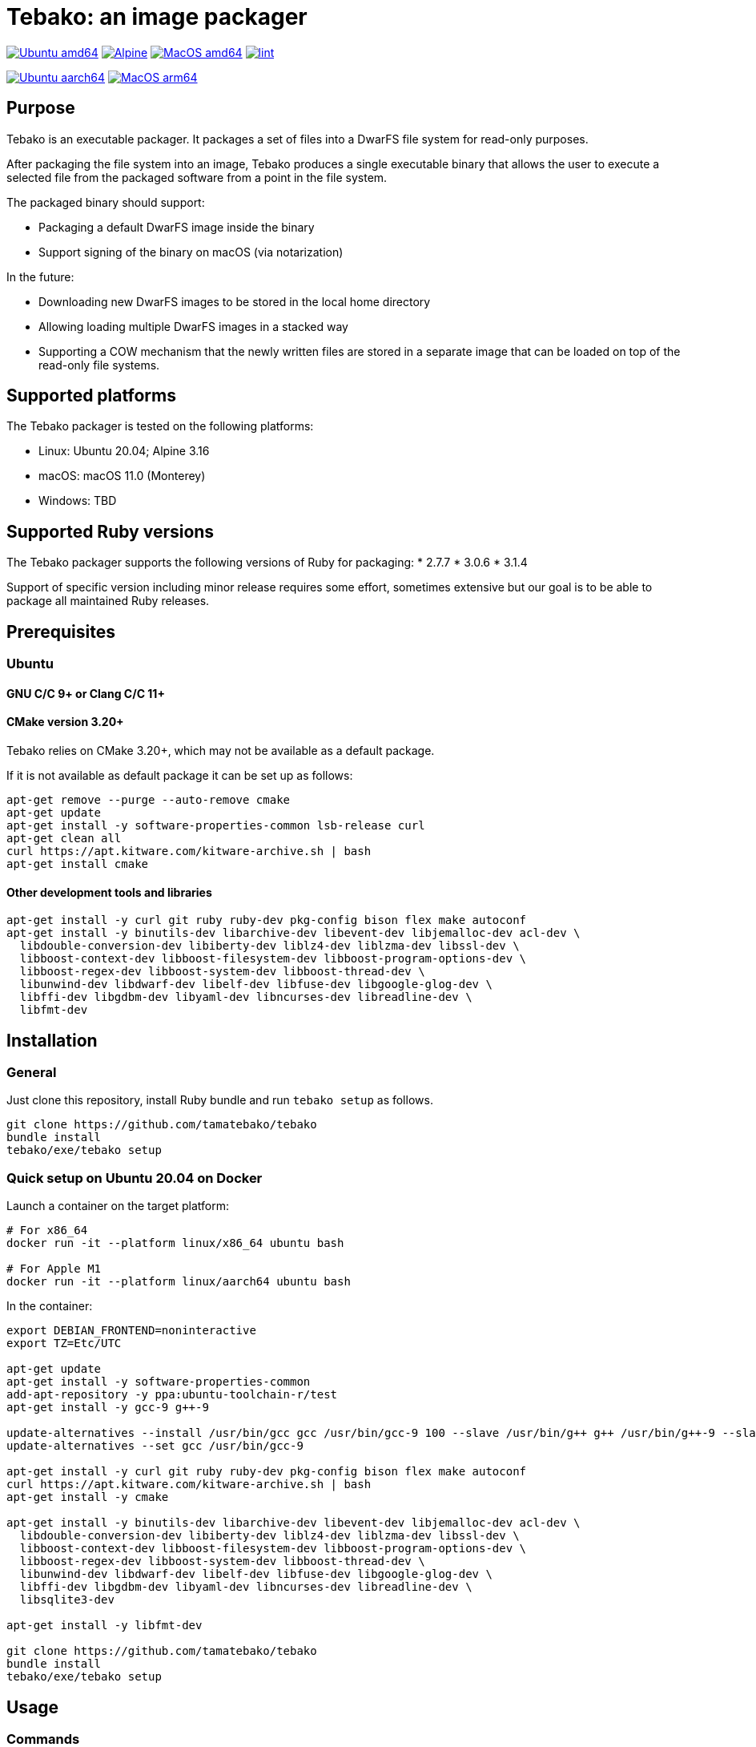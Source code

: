 = Tebako: an image packager

image:https://github.com/tamatebako/tebako/actions/workflows/ubuntu.yml/badge.svg["Ubuntu amd64", link="https://github.com/tamatebako/tebako/actions/workflows/ubuntu.yml"]
image:https://github.com/tamatebako/tebako/actions/workflows/alpine.yml/badge.svg["Alpine", link="https://github.com/tamatebako/tebako/actions/workflows/alpine.yml"]
image:https://github.com/tamatebako/tebako/actions/workflows/macos.yml/badge.svg["MacOS amd64", link="https://github.com/tamatebako/tebako/actions/workflows/macos.yml"]
image:https://github.com/tamatebako/tebako/actions/workflows/lint.yml/badge.svg["lint", link="https://github.com/tamatebako/tebako/actions/workflows/lint.yml"]

image:https://api.cirrus-ci.com/github/tamatebako/tebako.svg?branch=main&task=ubuntu-aarch64["Ubuntu aarch64", link="https://cirrus-ci.com/github/tamatebako/tebako"]
image:https://api.cirrus-ci.com/github/tamatebako/tebako.svg?branch=main&task=macos-arm64["MacOS arm64", link="https://cirrus-ci.com/github/tamatebako/tebako"]

== Purpose

Tebako is an executable packager. It packages a set of files into a DwarFS file
system for read-only purposes.

After packaging the file system into an image, Tebako produces a single
executable binary that allows the user to execute a selected file from the
packaged software from a point in the file system.

The packaged binary should support:

* Packaging a default DwarFS image inside the binary
* Support signing of the binary on macOS (via notarization)

In the future:

* Downloading new DwarFS images to be stored in the local home directory
* Allowing loading multiple DwarFS images in a stacked way
* Supporting a COW mechanism that the newly written files are stored
  in a separate image that can be loaded on top of the read-only file systems.

== Supported platforms

The Tebako packager is tested on the following platforms:

* Linux: Ubuntu 20.04; Alpine 3.16
* macOS: macOS 11.0 (Monterey)
* Windows: TBD

== Supported Ruby versions

The Tebako packager supports the following versions of Ruby for packaging:
* 2.7.7
* 3.0.6
* 3.1.4

Support of specific version including minor release requires some effort, sometimes extensive
but our goal is to be able to package all maintained Ruby releases.

== Prerequisites

=== Ubuntu

==== GNU C/C++ 9+ or Clang C/C++ 11+

==== CMake version 3.20+

Tebako relies on CMake 3.20+, which may not be available as a default package.

If it is not available as default package it can be set up as follows:

[source,sh]
----
apt-get remove --purge --auto-remove cmake
apt-get update
apt-get install -y software-properties-common lsb-release curl
apt-get clean all
curl https://apt.kitware.com/kitware-archive.sh | bash
apt-get install cmake
----

==== Other development tools and libraries

[source,sh]
----
apt-get install -y curl git ruby ruby-dev pkg-config bison flex make autoconf
apt-get install -y binutils-dev libarchive-dev libevent-dev libjemalloc-dev acl-dev \
  libdouble-conversion-dev libiberty-dev liblz4-dev liblzma-dev libssl-dev \
  libboost-context-dev libboost-filesystem-dev libboost-program-options-dev \
  libboost-regex-dev libboost-system-dev libboost-thread-dev \
  libunwind-dev libdwarf-dev libelf-dev libfuse-dev libgoogle-glog-dev \
  libffi-dev libgdbm-dev libyaml-dev libncurses-dev libreadline-dev \
  libfmt-dev
----


== Installation

=== General

Just clone this repository, install Ruby bundle and run `tebako setup` as follows.

[source,sh]
----
git clone https://github.com/tamatebako/tebako
bundle install
tebako/exe/tebako setup
----

=== Quick setup on Ubuntu 20.04 on Docker

Launch a container on the target platform:

[source,sh]
----
# For x86_64
docker run -it --platform linux/x86_64 ubuntu bash

# For Apple M1
docker run -it --platform linux/aarch64 ubuntu bash
----

In the container:

[source,sh]
----
export DEBIAN_FRONTEND=noninteractive
export TZ=Etc/UTC

apt-get update
apt-get install -y software-properties-common
add-apt-repository -y ppa:ubuntu-toolchain-r/test
apt-get install -y gcc-9 g++-9

update-alternatives --install /usr/bin/gcc gcc /usr/bin/gcc-9 100 --slave /usr/bin/g++ g++ /usr/bin/g++-9 --slave /usr/bin/gcov gcov /usr/bin/gcov-9
update-alternatives --set gcc /usr/bin/gcc-9

apt-get install -y curl git ruby ruby-dev pkg-config bison flex make autoconf
curl https://apt.kitware.com/kitware-archive.sh | bash
apt-get install -y cmake

apt-get install -y binutils-dev libarchive-dev libevent-dev libjemalloc-dev acl-dev \
  libdouble-conversion-dev libiberty-dev liblz4-dev liblzma-dev libssl-dev \
  libboost-context-dev libboost-filesystem-dev libboost-program-options-dev \
  libboost-regex-dev libboost-system-dev libboost-thread-dev \
  libunwind-dev libdwarf-dev libelf-dev libfuse-dev libgoogle-glog-dev \
  libffi-dev libgdbm-dev libyaml-dev libncurses-dev libreadline-dev \
  libsqlite3-dev

apt-get install -y libfmt-dev

git clone https://github.com/tamatebako/tebako
bundle install
tebako/exe/tebako setup
----

== Usage

=== Commands

==== Installation

[source,sh]
----
gem install tebako
----

==== Press

This command "presses" a Ruby project using the Tebako setup from the Tebako root
folder (`<tebako-root-folder>`).
Please note that upon the first invocation of press command tebako collects required packages,
builds the and creates packaging environment. This is a lengthly task that can take significant
time, up to 1 hour.
Upon the next invocation tebako will use previously created packaging environment. The press process
itself takes minutes.
You can manage setup of packaging environment manually; please refer to description of setup and clean
cmmands below.

[source,sh]
----
<install-folder>/exe/tebako press     \
  [-p |--prefix=<tebako-root-folder>] \
  [-R | --Ruby=<2.7.7|3.0.6|3.1.4>]   \
  -r|--root=<project-root-folder>     \
  -e|--entry-point=<entry-point>      \
  [-o |--output=<packaged file name>] \
  [-l|--log-level=<error|warn|debug|trace>]
----

Where:

* `<tebako-root-folder>`, the Tebako setup folder (optional, defaults to current
folder)

* `Ruby` parameter defines Ruby version that will be packaged (optional, defaults to 3.0.6)

* `<project-root>`, a folder at the host source file system where project files
are located

* `<entry-point>`, an executable file (binary executable or script) that shall
be started when packaged file is called

* `output`, the output file name (optional, defaults to `<current folder>/<entry
point base name`)

* `log-level`, the logging level for tebako built-in memory filesystem driver (optional, defaults to `error`)

[example]
====
[source,sh]
----
exe/tebako press \
  --root='~/projects/myproject' \
  --entry=start.rb \
  --output=/temp/myproject.tebako
----
====

==== Setup

Collects required packages, builds the and creates packaging environment. This is a lengthly
task that can take significant time, up to 1 hour.
Tebako supports several configurations at a single system given that their root
directories differ and nultiple Ruby versions within single configuration

This command is optional, tebako creates packaging environment automatically upon the first
invocation of press command.

[source,sh]
----
<install-folder>/exe/tebako setup     \
  [-p |--prefix=<tebako-root-folder>] \
  [-R | --Ruby=<2.7.7|3.0.6|3.1.4>]
----

Where:

* `<tebako-root-folder>`, the Tebako setup folder (optional, defaults to current
folder)

* `Ruby` parameter defines Ruby version that will be packaged (optional, defaults to 3.0.6)



==== Clean

This command deletes tebako artifacts created by setup and press commands.
Normally you do not need to do it since tebako packager optimizes artifacts lifecycle on its own.

[source,sh]
----
exe/tebako press \
  [-p |--prefix=<tebako-root-folder>]
----

Where:

* `<tebako-root-folder>`, the Tebako setup folder (optional, defaults to current
folder)

[example]
====
[source,sh]
----
exe/tebako clean --root='~/projects/myproject'
----
====

=== Exit codes

[cols,"a,a"]
|===
| Code | Condition

| 0    | No error
| 1    | Invalid command line
| 101  | `tebako setup` failed at configuration step
| 102  | `tebako setup` failed at build step
| 103  | `tebako press` failed at configuration step
| 104  | `tebako press` failed at build step
| 253  | Unsupported Ruby version
| 254  | Unsupported operating systems
| 255  | Internal error

|===

== Image extraction

Tebako provides an option to an extract filesystem from a package to local
folder for verification or execution.

[source,sh]
----
<tebako-packaged-executable> --tebako-extract [<root folder for extracted filesystem>]
----

Where,

* `<root folder for extracted filesystem>` is optional and defaults to
  `source_filesystem`

[example]
====
Extracting Tebako content from the `metanorma` package:

[source,sh]
----
metanorma --tebako-extract temp-image
----
====

The `--tebako-extract` option actually runs the following Ruby script:

[source,ruby]
----
require 'fileutils'
FileUtils.copy_entry '<in-memory filesystem root>', ARGV[2] || 'source_filesystem'
----

== Ruby packaging specification

This is high-level description of the Tebako Ruby packaging mechanism.
This specification was inspired by the `ruby-packer` approach.

NOTE: For various reasons, Tebako Ruby is a fully separate implementation,
no line of code was copied from `ruby-packer`.

Depending on the configuration files that are present in the root project folder,
the Tebako Ruby packager support five different scenarios:

[cols="a,a,a,a"]
|===
| Scenario | `*.gemspec` | `Gemfile`  | `*.gem`

| 1        |     No    |   No     |   No
| 2        |     No    |   No     |   One
| 3        |    One    |   No     |   Any
| 4        |    One    |   One    |   Any
| 5        |     No    |   One    |   Any
| Error    |     No    |   No     |Two or more
| Error    |Two or more|   Any    |   Any

|===

These scenarios differ in what files are packaged and where the entry point is
located, as follows:

[cols="a,a,a,a"]
|===
| Scenario | Description | Packaging | Entry point

| 1
| Simple ruby script
| Copy `<project-root>` with all sub-folders to packaged filesystem
| `<mount_point>/local/<entry_point base name>`

| 2
| Packaged gem
| Install the gem with `gem install` to packaged filesystem
| `<mount_point>/bin/<entry_point base name>` (i.e., binstub is expected)

| 3
| Gem source, no `bundler`
|
. Build the gem using `gem build` command at the host
. Install it with `gem install` to packaged filesystem

| `<mount_point>/bin/<entry_point base name>` (i.e., binstub is expected)

| 4
| Gem source, `bundler`
|
. Collect dependencies at the host with `bundle install`
. Build the gem using `gem build` command
. Install it with `gem install` to packaged file system

| `<mount_point>/bin/<entry_point base name>` (i.e., binstub is expected)

| 5
| Rails project
| Deploy project to packaged filesystem using `bundle install`
| `<mount_point>/local/<entry_point base name>`

|===


== Trivia: origin of name

"tamatebako" (玉手箱) is the treasure box given to Urashima Taro in the Ryugu,
for which he was asked not to open if he wished to return. He opened the box
upon the shock from his return that three hundred years has passed. Apparently
what was stored in the box was his age.

This packager was made to store Ruby and its gems, and therefore named after
the said treasure box (storing gems inside a treasure box).

Since "tamatebako" is rather long for the non-Japanese speaker, we use "tebako"
(手箱, also "tehako") instead, the generic term for a personal box.
